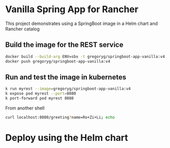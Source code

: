 * Vanilla Spring App for Rancher
  This project demonstrates using a SpringBoot image in a Helm chart and Rancher catalog
** Build the image for the REST service
   #+begin_src bash
     docker build --build-arg ENV=sbx -t gregoryg/springboot-app-vanilla:v4 .
     docker push gregoryg/springboot-app-vanilla:v4
   #+end_src
** Run and test the image in kubernetes
   #+begin_src bash
   k run myrest --image=gregoryg/springboot-app-vanilla:v4
   k expose pod myrest --port=8080
   k port-forward pod myrest 8080
   #+end_src

   From another shell
   #+begin_src bash
     curl localhost:8080/greeting?name=Ro+Zi+Li; echo
   #+end_src
* Deploy using the Helm chart
